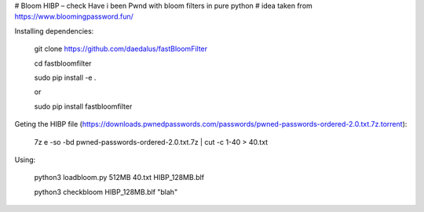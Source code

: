 # Bloom HIBP – check Have i been Pwnd with bloom filters in pure python
# idea taken from https://www.bloomingpassword.fun/

Installing dependencies:

    git clone https://github.com/daedalus/fastBloomFilter

    cd fastbloomfilter

    sudo pip install -e .

    or
   
    sudo pip install fastbloomfilter

Geting the HIBP file (https://downloads.pwnedpasswords.com/passwords/pwned-passwords-ordered-2.0.txt.7z.torrent):

    7z e -so -bd pwned-passwords-ordered-2.0.txt.7z | cut -c 1-40 > 40.txt
  
Using:

    python3 loadbloom.py 512MB 40.txt HIBP_128MB.blf

    python3 checkbloom HIBP_128MB.blf "blah"
